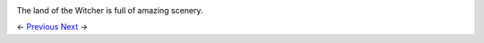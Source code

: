 .. image:: https://data4.origin.com/content/dam/originx/web/app/games/witcher/the-witcher-wild-hunt/screenshots/the-witcher-3-wild-hunt/71696_screenhi_930x524_en_US_05_%5E_2014-11-05-12-00-11_6c014cf4602aa26028932c6781a43d722e9ff8e6.jpg

The land of the Witcher is full of amazing scenery.

<- Previous_ Next_ ->

.. _Previous: https://github.com/jcsmei/is210-week-03-extra/blob/master/Slides01.rst
.. _Next: https://github.com/jcsmei/is210-week-03-extra/blob/master/Slides03.rst
